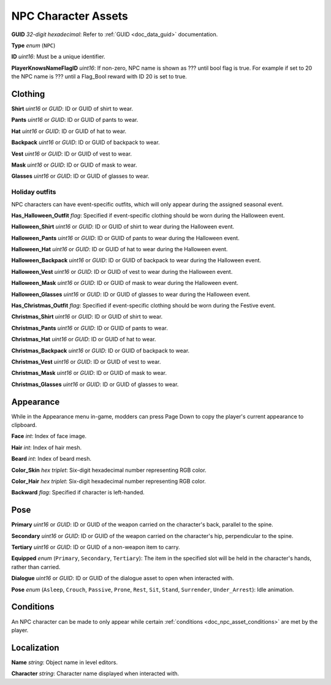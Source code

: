 .. _doc_object_asset_npc:

NPC Character Assets
====================

**GUID** *32-digit hexadecimal*: Refer to :ref:`GUID <doc_data_guid>` documentation.

**Type** *enum* (``NPC``)

**ID** *uint16*: Must be a unique identifier.

**PlayerKnowsNameFlagID** *uint16*: If non-zero, NPC name is shown as ??? until bool flag is true. For example if set to 20 the NPC name is ??? until a Flag_Bool reward with ID 20 is set to true.

Clothing
--------

**Shirt** *uint16* or *GUID*: ID or GUID of shirt to wear.

**Pants** *uint16* or *GUID*: ID or GUID of pants to wear.

**Hat** *uint16* or *GUID*: ID or GUID of hat to wear.

**Backpack** *uint16* or *GUID*: ID or GUID of backpack to wear.

**Vest** *uint16* or *GUID*: ID or GUID of vest to wear.

**Mask** *uint16* or *GUID*: ID or GUID of mask to wear.

**Glasses** *uint16* or *GUID*: ID or GUID of glasses to wear.

Holiday outfits
```````````````

NPC characters can have event-specific outfits, which will only appear during the assigned seasonal event.

**Has_Halloween_Outfit** *flag*: Specified if event-specific clothing should be worn during the Halloween event.

**Halloween_Shirt** *uint16* or *GUID*: ID or GUID of shirt to wear during the Halloween event.

**Halloween_Pants** *uint16* or *GUID*: ID or GUID of pants to wear during the Halloween event.

**Halloween_Hat** *uint16* or *GUID*: ID or GUID of hat to wear during the Halloween event.

**Halloween_Backpack** *uint16* or *GUID*: ID or GUID of backpack to wear during the Halloween event.

**Halloween_Vest** *uint16* or *GUID*: ID or GUID of vest to wear during the Halloween event.

**Halloween_Mask** *uint16* or *GUID*: ID or GUID of mask to wear during the Halloween event.

**Halloween_Glasses** *uint16* or *GUID*: ID or GUID of glasses to wear during the Halloween event.

**Has_Christmas_Outfit** *flag*: Specified if event-specific clothing should be worn during the Festive event.

**Christmas_Shirt** *uint16* or *GUID*: ID or GUID of shirt to wear.

**Christmas_Pants** *uint16* or *GUID*: ID or GUID of pants to wear.

**Christmas_Hat** *uint16* or *GUID*: ID or GUID of hat to wear.

**Christmas_Backpack** *uint16* or *GUID*: ID or GUID of backpack to wear.

**Christmas_Vest** *uint16* or *GUID*: ID or GUID of vest to wear.

**Christmas_Mask** *uint16* or *GUID*: ID or GUID of mask to wear.

**Christmas_Glasses** *uint16* or *GUID*: ID or GUID of glasses to wear.

Appearance
----------

While in the Appearance menu in-game, modders can press Page Down to copy the player's current appearance to clipboard.

**Face** *int*: Index of face image.

**Hair** *int*: Index of hair mesh.

**Beard** *int*: Index of beard mesh.

**Color_Skin** *hex triplet*: Six-digit hexadecimal number representing RGB color.

**Color_Hair** *hex triplet*: Six-digit hexadecimal number representing RGB color.

**Backward** *flag*: Specified if character is left-handed.

Pose
----

**Primary** *uint16* or *GUID*: ID or GUID of the weapon carried on the character's back, parallel to the spine.

**Secondary** *uint16* or *GUID*: ID or GUID of the weapon carried on the character's hip, perpendicular to the spine.

**Tertiary** *uint16* or *GUID*: ID or GUID of a non-weapon item to carry.

**Equipped** *enum* (``Primary``, ``Secondary``, ``Tertiary``): The item in the specified slot will be held in the character's hands, rather than carried.

**Dialogue** *uint16* or *GUID*: ID or GUID of the dialogue asset to open when interacted with.

**Pose** *enum* (``Asleep``, ``Crouch``, ``Passive``, ``Prone``, ``Rest``, ``Sit``, ``Stand``, ``Surrender``, ``Under_Arrest``): Idle animation.

Conditions
----------

An NPC character can be made to only appear while certain :ref:`conditions <doc_npc_asset_conditions>` are met by the player.

Localization
------------

**Name** *string*: Object name in level editors.

**Character** *string*: Character name displayed when interacted with. 
